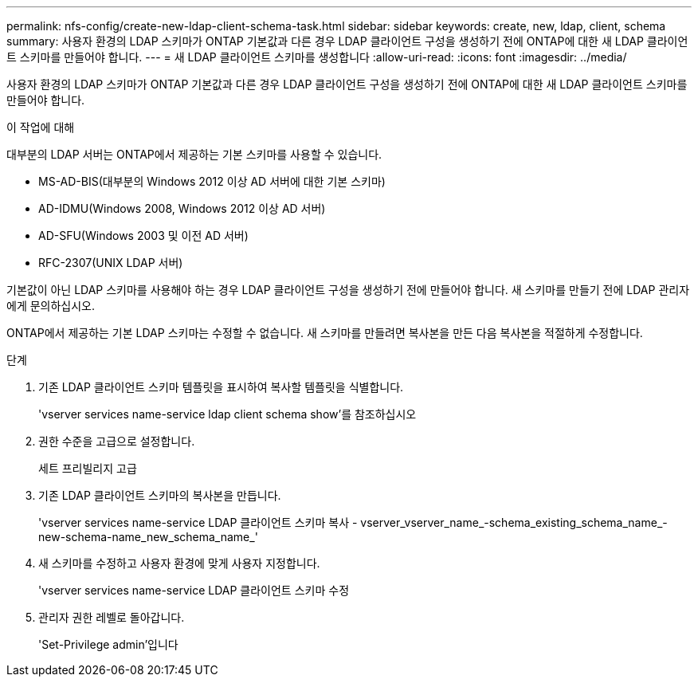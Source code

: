 ---
permalink: nfs-config/create-new-ldap-client-schema-task.html 
sidebar: sidebar 
keywords: create, new, ldap, client, schema 
summary: 사용자 환경의 LDAP 스키마가 ONTAP 기본값과 다른 경우 LDAP 클라이언트 구성을 생성하기 전에 ONTAP에 대한 새 LDAP 클라이언트 스키마를 만들어야 합니다. 
---
= 새 LDAP 클라이언트 스키마를 생성합니다
:allow-uri-read: 
:icons: font
:imagesdir: ../media/


[role="lead"]
사용자 환경의 LDAP 스키마가 ONTAP 기본값과 다른 경우 LDAP 클라이언트 구성을 생성하기 전에 ONTAP에 대한 새 LDAP 클라이언트 스키마를 만들어야 합니다.

.이 작업에 대해
대부분의 LDAP 서버는 ONTAP에서 제공하는 기본 스키마를 사용할 수 있습니다.

* MS-AD-BIS(대부분의 Windows 2012 이상 AD 서버에 대한 기본 스키마)
* AD-IDMU(Windows 2008, Windows 2012 이상 AD 서버)
* AD-SFU(Windows 2003 및 이전 AD 서버)
* RFC-2307(UNIX LDAP 서버)


기본값이 아닌 LDAP 스키마를 사용해야 하는 경우 LDAP 클라이언트 구성을 생성하기 전에 만들어야 합니다. 새 스키마를 만들기 전에 LDAP 관리자에게 문의하십시오.

ONTAP에서 제공하는 기본 LDAP 스키마는 수정할 수 없습니다. 새 스키마를 만들려면 복사본을 만든 다음 복사본을 적절하게 수정합니다.

.단계
. 기존 LDAP 클라이언트 스키마 템플릿을 표시하여 복사할 템플릿을 식별합니다.
+
'vserver services name-service ldap client schema show'를 참조하십시오

. 권한 수준을 고급으로 설정합니다.
+
세트 프리빌리지 고급

. 기존 LDAP 클라이언트 스키마의 복사본을 만듭니다.
+
'vserver services name-service LDAP 클라이언트 스키마 복사 - vserver_vserver_name_-schema_existing_schema_name_-new-schema-name_new_schema_name_'

. 새 스키마를 수정하고 사용자 환경에 맞게 사용자 지정합니다.
+
'vserver services name-service LDAP 클라이언트 스키마 수정

. 관리자 권한 레벨로 돌아갑니다.
+
'Set-Privilege admin'입니다


